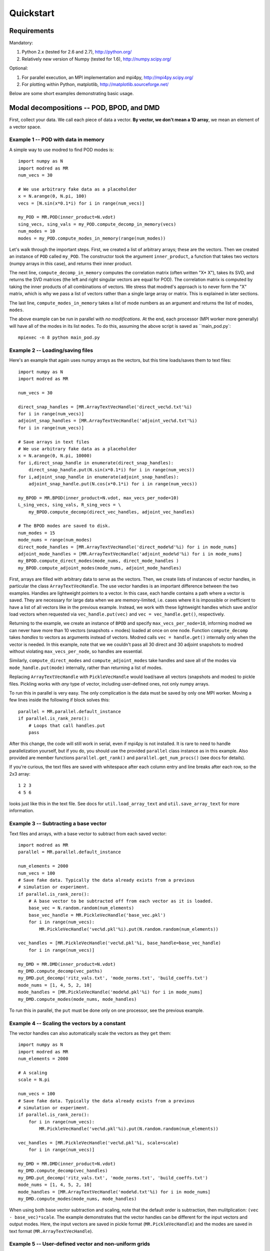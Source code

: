 =============
Quickstart
=============


-----------------------------------------
Requirements
-----------------------------------------

Mandatory:

1. Python 2.x (tested for 2.6 and 2.7), http://python.org/
2. Relatively new version of Numpy (tested for 1.6), http://numpy.scipy.org/

Optional:

1. For parallel execution, an MPI implementation and mpi4py, http://mpi4py.scipy.org/
2. For plotting within Python, matplotlib, http://matplotlib.sourceforge.net/

Below are some short examples demonstrating basic usage.

-------------------------------------------------
Modal decompositions -- POD, BPOD, and DMD
-------------------------------------------------

First, collect your data. 
We call each piece of data a vector.
**By vector, we don't mean a 1D array**, we mean an element of a vector space.

^^^^^^^^^^^^^^^^^^^^^^^^^^^^^^^^^^^^^
Example 1 -- POD with data in memory
^^^^^^^^^^^^^^^^^^^^^^^^^^^^^^^^^^^^^
A simple way to use modred to find POD modes is::

  import numpy as N
  import modred as MR
  num_vecs = 30
  
  # We use arbitrary fake data as a placeholder
  x = N.arange(0, N.pi, 100)
  vecs = [N.sin(x*0.1*i) for i in range(num_vecs)]
  
  my_POD = MR.POD(inner_product=N.vdot)
  sing_vecs, sing_vals = my_POD.compute_decomp_in_memory(vecs)
  num_modes = 10
  modes = my_POD.compute_modes_in_memory(range(num_modes))

Let's walk through the important steps.
First, we created a list of arbitrary arrays; these are the vectors.
Then we created an instance of ``POD`` called ``my_POD``.
The constructor took the argument
``inner_product``, a function that takes two vectors (numpy arrays in this case), and returns
their inner product. 

The next line, ``compute_decomp_in_memory`` computes the correlation matrix 
(often written "X* X"), takes its SVD, and returns the SVD matrices 
(the left and right singular vectors are equal for POD).
The correlation matrix is computed by taking the inner products of all 
combinations of vectors.
We stress that modred's approach is to never form the "X" matrix, which is
why we pass a list of vectors rather than a single large array or matrix.
This is explained in later sections.

The last line, ``compute_modes_in_memory`` takes a list of mode numbers as an
argument and returns the list of modes, ``modes``. 

The above example can be run in parallel with *no modifications*.
At the end, each processor (MPI worker more generally) will have all of the
modes in its list ``modes``.
To do this, assuming the above script is saved as ``main_pod.py`:: 
  
  mpiexec -n 8 python main_pod.py



^^^^^^^^^^^^^^^^^^^^^^^^^^^^^^^^^^^^^^^^^^^^^^^^^^^^^
Example 2 -- Loading/saving files
^^^^^^^^^^^^^^^^^^^^^^^^^^^^^^^^^^^^^^^^^^^^^^^^^^^^^
Here's an example that again uses numpy arrays as the vectors, but this time
loads/saves them to text files::

  import numpy as N
  import modred as MR
  
  num_vecs = 30
  
  direct_snap_handles = [MR.ArrayTextVecHandle('direct_vec%d.txt'%i) 
  for i in range(num_vecs)]
  adjoint_snap_handles = [MR.ArrayTextVecHandle('adjoint_vec%d.txt'%i)
  for i in range(num_vecs)]
  
  # Save arrays in text files
  # We use arbitrary fake data as a placeholder
  x = N.arange(0, N.pi, 10000)
  for i,direct_snap_handle in enumerate(direct_snap_handles):
      direct_snap_handle.put(N.sin(x*0.1*i) for i in range(num_vecs))
  for i,adjoint_snap_handle in enumerate(adjoint_snap_handles):
      adjoint_snap_handle.put(N.cos(x*0.1*i) for i in range(num_vecs))
  
  my_BPOD = MR.BPOD(inner_product=N.vdot, max_vecs_per_node=10)
  L_sing_vecs, sing_vals, R_sing_vecs = \
      my_BPOD.compute_decomp(direct_vec_handles, adjoint_vec_handles)

  # The BPOD modes are saved to disk.
  num_modes = 15
  mode_nums = range(num_modes)  
  direct_mode_handles = [MR.ArrayTextVecHandle('direct_mode%d'%i) for i in mode_nums]
  adjoint_mode_handles = [MR.ArrayTextVecHandle('adjoint_mode%d'%i) for i in mode_nums]
  my_BPOD.compute_direct_modes(mode_nums, direct_mode_handles )
  my_BPOD.compute_adjoint_modes(mode_nums, adjoint_mode_handles)

First, arrays are filled with arbitrary data to serve as the vectors.
Then, we create lists of instances of vector handles, in particular 
the class ``ArrayTextVecHandle``.
The use vector handles is an important difference between the two examples.
Handles are lightweight pointers to a vector. 
In this case, each handle contains a path where a vector is saved. 
They are necessary for large data when we are memory-limited, i.e. cases
where it is impossible or inefficient to have a list of all vectors 
like in the previous example.
Instead, we work with these lightweight handles which save and/or load
vectors when requested via ``vec_handle.put(vec)`` and 
``vec = vec_handle.get()``, respectively.

Returning to the example, we create an instance of ``BPOD`` and specify
``max_vecs_per_node=10``, informing modred we can never have more than 10
vectors (snapshots + modes) loaded at once on one node.
Function ``compute_decomp`` takes *handles* to vectors as arguments instead of
vectors.
Modred calls ``vec = handle.get()`` internally only when the 
vector is needed. 
In this example, note that we we couldn't pass all 30 direct and 30 adjoint 
snapshots to modred
without violating ``max_vecs_per_node``, so handles are essential.

Similarly, ``compute_direct_modes`` and ``compute_adjoint_modes`` take handles
and save all of the modes via ``mode_handle.put(mode)`` internally, rather than
returning a list of modes.

Replacing ``ArrayTextVecHandle`` with ``PickleVecHandle`` would load/save  
all vectors (snapshots and modes) to pickle files.
Pickling works with *any* type of vector, including user-defined ones, not
only numpy arrays.

To run this in parallel is very easy.
The only complication is the data must be saved by only one MPI worker.
Moving a few lines inside the following if block solves this::
  
  parallel = MR.parallel.default_instance
  if parallel.is_rank_zero():
      # Loops that call handles.put
      pass

After this change, the code will still work in serial, even if mpi4py is not
installed.
It is rare to need to handle parallelization yourself, but if you do, 
you should use the provided ``parallel`` class instance
as in this example.
Also provided are member functions ``parallel.get_rank()`` and 
``parallel.get_num_procs()`` (see docs for details).

If you're curious, the text files are saved with whitespace after each
column entry and
line breaks after each row, so the 2x3 array::
  
  1 2 3
  4 5 6

looks just like this in the text file. See docs for ``util.load_array_text`` 
and ``util.save_array_text`` for more information. 


^^^^^^^^^^^^^^^^^^^^^^^^^^^^^^^^^^^^^^^^^^^^^^^^^^
Example 3 -- Subtracting a base vector
^^^^^^^^^^^^^^^^^^^^^^^^^^^^^^^^^^^^^^^^^^^^^^^^^^

Text files and arrays, with a base vector to subtract from each saved vector::

  import modred as MR
  parallel = MR.parallel.default_instance
  
  num_elements = 2000  
  num_vecs = 100
  # Save fake data. Typically the data already exists from a previous
  # simulation or experiment.
  if parallel.is_rank_zero():
      # A base vector to be subtracted off from each vector as it is loaded.
      base_vec = N.random.random(num_elements)
      base_vec_handle = MR.PickleVecHandle('base_vec.pkl')
      for i in range(num_vecs):
          MR.PickleVecHandle('vec%d.pkl'%i).put(N.random.random(num_elements))
  
  vec_handles = [MR.PickleVecHandle('vec%d.pkl'%i, base_handle=base_vec_handle)
      for i in range(num_vecs)]

  my_DMD = MR.DMD(inner_product=N.vdot)  
  my_DMD.compute_decomp(vec_paths)
  my_DMD.put_decomp('ritz_vals.txt', 'mode_norms.txt', 'build_coeffs.txt')
  mode_nums = [1, 4, 5, 2, 10]
  mode_handles = [MR.PickleVecHandle('mode%d.pkl'%i) for i in mode_nums]
  my_DMD.compute_modes(mode_nums, mode_handles)

To run this in parallel, the ``put`` must be done only on one processor,
see the previous example. 




^^^^^^^^^^^^^^^^^^^^^^^^^^^^^^^^^^^^^^^^^^^^^^^^^^^^^^
Example 4 -- Scaling the vectors by a constant
^^^^^^^^^^^^^^^^^^^^^^^^^^^^^^^^^^^^^^^^^^^^^^^^^^^^^^
The vector handles can also automatically scale the vectors as they ``get`` 
them::

  import numpy as N
  import modred as MR
  num_elements = 2000
  
  # A scaling
  scale = N.pi
  
  num_vecs = 100
  # Save fake data. Typically the data already exists from a previous
  # simulation or experiment.
  if parallel.is_rank_zero():
      for i in range(num_vecs):
          MR.PickleVecHandle('vec%d.pkl'%i).put(N.random.random(num_elements))
  
  vec_handles = [MR.PickleVecHandle('vec%d.pkl'%i, scale=scale)
      for i in range(num_vecs)]

  my_DMD = MR.DMD(inner_product=N.vdot)  
  my_DMD.compute_decomp(vec_handles)
  my_DMD.put_decomp('ritz_vals.txt', 'mode_norms.txt', 'build_coeffs.txt')
  mode_nums = [1, 4, 5, 2, 10]
  mode_handles = [MR.ArrayTextVecHandle('mode%d.txt'%i) for i in mode_nums]
  my_DMD.compute_modes(mode_nums, mode_handles)

When using both base vector subtraction and scaling, note that the default order
is subtraction, then mulitplication: ``(vec - base_vec)*scale``.
The example demonstrates that the vector handles can be different for the
input vectors and output modes.
Here, the input vectors are saved in pickle format (``MR.PickleVecHandle``) 
and the modes are saved
in text format (``MR.ArrayTextVecHandle``).

^^^^^^^^^^^^^^^^^^^^^^^^^^^^^^^^^^^^^^^^^^^^^^^^^^^^^^^^^^^^^^^^^
Example 5 -- User-defined vector and non-uniform grids
^^^^^^^^^^^^^^^^^^^^^^^^^^^^^^^^^^^^^^^^^^^^^^^^^^^^^^^^^^^^^^^^^

So far all of the vectors have been arrays, but this is not required or even
suggested for some cases.
In this example, the grid is allowed to be a 3D arbitrary cartesian grid and
the inner products are computed via the 2nd-order accurate trapezoidal rule.
The vector and the grid are all saved to a single pickle file by the 
custom vector class, ``CustomVector``::

  import modred as MR
  import numpy as N
  import cPickle
  class CustomVector(MR.Vector):
      def __init__(self, path=None):
          if path is not None:
              self.load(path)
          self.my_trapz_IP = None
      def load(self, path):
          file_id = open(path, 'rb')
          self.x, self.y, self.z = cPickle.load(file_id)
          self.data_array = cPickle.load(file_id)
          file_id.close()
      def save(self, path):
          file_id = open(path, 'wb')
          cPickle.dump((self.x, self.y, self.z), file_id)
          cPickle.dump(self.data_array, file_id)
          file_id.close()
      def copy(self):
          """Returns a copy of self"""
          from copy import deepcopy
          return deepcopy(self)
      def __add__(self, other):
          # Return a new object that is the sum of self and other
          sum_vec = self.copy()
          sum_vec.data_array = self.data_array + other.data_array
          return sum_vec
      def __mul__(self, scalar):
          # Return a new object that is "self * scalar"
          mult_vec = self.copy()
          mult_vec.data_array = mult_vec.data_array*scalar
      def inner_product(self, other):
          if self.my_trapz_IP is None:
              self.my_trapz_IP = MR.InnerProductTrapz(self.x, self.y, self.z)
          return self.my_trapz_IP(self.data_array, other.data_array)
          
  def inner_product(v1, v2):
      return v1.inner_product(v2)
      
  # Set vec handles
  vec_handles = [CustomVecHandle(vec_path='existing_vec%d.pkl'%i,
      scale=2.5) for i in range(10)]
  
  my_POD = MR.POD(inner_product=inner_product)
  sing_vecs, sing_vals = my_POD.compute_decomp(vec_handles)
  num_modes = 5
  mode_nums = range(num_modes)  
  mode_handles = [CustomVecHandle('mode%d.pkl'%i) for i in mode_nums] 
  my_POD.compute_modes(mode_nums, mode_handles)

After execution, the modes are saved to ``mode0.pkl, mode1.pkl`` ...
The imporant part of this example is the ``CustomVector`` class, which
inherits from ``MR.Vector`` (strongly recommended).
``CustomVector`` meets the requirements for a vector object: addition,
``__add__``, 
multiplication, ``__mul__``, and compatibility with the inner product function
``inner_product(v1, v2)``.
The other member functions of ``CustomVector`` (``save``, ``load``, etc.)
are useful, but not required.
(This vector object could be modified to work for arbitrary numbers of
dimensions by replacing the tuple ``(self.x, self.y, self.z)`` with 
``self.grids`` and ``*self.grids`` in constructor ``MR.InnerProductTrapz``.)

This code can be executed in parallel without any modifications.
 


^^^^^^^^^^^^^^^^^^^^^^^^^^^^^^^^^^^^^^^^^^^^^^^^^^^^^^^^^^^^^^^^^^^
Example 6 -- Working with arbitrary data
^^^^^^^^^^^^^^^^^^^^^^^^^^^^^^^^^^^^^^^^^^^^^^^^^^^^^^^^^^^^^^^^^^^

You may want to apply modred to data 
which is saved in your own custom format and has more complicated inner 
products and other operations.
This is no problem at all; modred works with **any** data in any format!
That's worth saying again, **modred works with any data in any format!**
Of course, you'll have to tell modred how to interact with your data, but 
that's pretty easy.
You just need to define and use your own vector handle and vector objects.
Here's an example::

  import modred as MR
  class CustomVector(MR.Vector):
      def __init__(self, path=None):
          if path is not None:
              self.load(path)
      def load(self, path):
          pass # Load data from disk
      def save(self, path):
          pass # Save data to disk
      def inner_product(self, other_vec):
          pass # Take inner product of self with other_vec
      def __add__(self, other):
          pass # Return a new object that is the sum of self and other
      def __mul__(self, scalar):
          pass # Return a new object that is "self * scalar"
          
  def inner_product(v1, v2):
      return v1.inner_product(v2)

  class CustomVecHandle(MR.VecHandle):
      def __init__(self, vec_path, base_handle=None, scale=None):
          VecHandle.__init__(self, base_handle, scale)
          self.vec_path = vec_path
      def _get(self):
          return CustomVector(self.vec_path)
      def _put(self, vec):
          vec.save(self.vec_path)
  
  # Set vec handles
  base_handle = CustomVecHandle(vec_path='existing_base_vec.ext')
  vec_handles = [CustomVecHandle(vec_path='existing_vec%d.ext'%i,
      base_handle=base_handle) for i in range(10)]
  
  my_POD = MR.POD(inner_product=inner_product)
  sing_vecs, sing_vals = my_POD.compute_decomp(vec_handles)
  num_modes = 5
  mode_nums = range(num_modes)  
  mode_handles = [CustomVecHandle('mode%d.ext'%i) for i in mode_nums] 
  my_POD.compute_modes(mode_nums, mode_handles)

After execution, the modes are saved to ``mode0.ext, mode1.ext`` ...
The important part of this example is the ``CustomVecHandle`` class, 
which
inherits from ``MR.VecHandle`` (*strongly* recommended), and the implementation
of the ``_get`` and ``_put`` member functions. 
All vector handles that inherit from ``MR.VecHandle``
must have member functions ``_get`` and ``_put`` with interfaces:
``vec = _get()`` and ``_put(vec)``. 
This code can be executed in parallel without any modifications.

When you're ready to start using modred, take a look at what types of 
vectors, file formats, and inner_products we supply in the ``vectors`` module.
If you don't find what you need, we can't stress enough that this is 
no problem at all.
You can define your own vectors and vector handles following this example, or
the others in the examples directory.
For a more thorough discussion of the details, keep reading. 



^^^^^^^^^^^^^^^^^^^^^^^^^^^^
Functions of matrices
^^^^^^^^^^^^^^^^^^^^^^^^^^^^

You can define ``put_mat(mat, mat_dest)`` and ``mat = get_mat(mat_source)``, 
and pass them as optional arguments to the constructors.
By default, ``put_mat`` and ``get_mat`` save and load to text files.
This tends to be a versatile option even for advanced use because the files are
easy to load into Matlab and other programs, human-readable, portable, etc.
The matrices are rarely large enough that the inefficiency of text format
is problematic.


---------------------------------------
System identification -- ERA and OKID
---------------------------------------
The documentation of these algorithms is enough to get started quickly.
